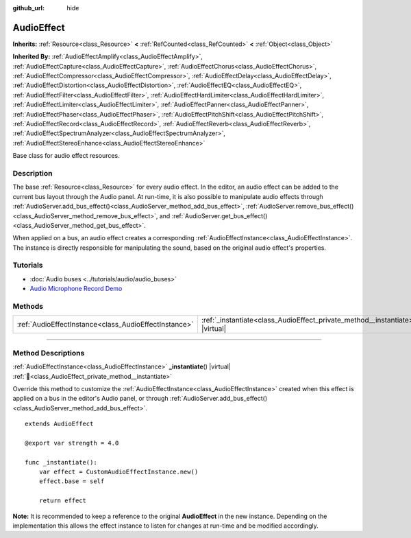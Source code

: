 :github_url: hide

.. DO NOT EDIT THIS FILE!!!
.. Generated automatically from Godot engine sources.
.. Generator: https://github.com/godotengine/godot/tree/master/doc/tools/make_rst.py.
.. XML source: https://github.com/godotengine/godot/tree/master/doc/classes/AudioEffect.xml.

.. _class_AudioEffect:

AudioEffect
===========

**Inherits:** :ref:`Resource<class_Resource>` **<** :ref:`RefCounted<class_RefCounted>` **<** :ref:`Object<class_Object>`

**Inherited By:** :ref:`AudioEffectAmplify<class_AudioEffectAmplify>`, :ref:`AudioEffectCapture<class_AudioEffectCapture>`, :ref:`AudioEffectChorus<class_AudioEffectChorus>`, :ref:`AudioEffectCompressor<class_AudioEffectCompressor>`, :ref:`AudioEffectDelay<class_AudioEffectDelay>`, :ref:`AudioEffectDistortion<class_AudioEffectDistortion>`, :ref:`AudioEffectEQ<class_AudioEffectEQ>`, :ref:`AudioEffectFilter<class_AudioEffectFilter>`, :ref:`AudioEffectHardLimiter<class_AudioEffectHardLimiter>`, :ref:`AudioEffectLimiter<class_AudioEffectLimiter>`, :ref:`AudioEffectPanner<class_AudioEffectPanner>`, :ref:`AudioEffectPhaser<class_AudioEffectPhaser>`, :ref:`AudioEffectPitchShift<class_AudioEffectPitchShift>`, :ref:`AudioEffectRecord<class_AudioEffectRecord>`, :ref:`AudioEffectReverb<class_AudioEffectReverb>`, :ref:`AudioEffectSpectrumAnalyzer<class_AudioEffectSpectrumAnalyzer>`, :ref:`AudioEffectStereoEnhance<class_AudioEffectStereoEnhance>`

Base class for audio effect resources.

.. rst-class:: classref-introduction-group

Description
-----------

The base :ref:`Resource<class_Resource>` for every audio effect. In the editor, an audio effect can be added to the current bus layout through the Audio panel. At run-time, it is also possible to manipulate audio effects through :ref:`AudioServer.add_bus_effect()<class_AudioServer_method_add_bus_effect>`, :ref:`AudioServer.remove_bus_effect()<class_AudioServer_method_remove_bus_effect>`, and :ref:`AudioServer.get_bus_effect()<class_AudioServer_method_get_bus_effect>`.

When applied on a bus, an audio effect creates a corresponding :ref:`AudioEffectInstance<class_AudioEffectInstance>`. The instance is directly responsible for manipulating the sound, based on the original audio effect's properties.

.. rst-class:: classref-introduction-group

Tutorials
---------

- :doc:`Audio buses <../tutorials/audio/audio_buses>`

- `Audio Microphone Record Demo <https://godotengine.org/asset-library/asset/2760>`__

.. rst-class:: classref-reftable-group

Methods
-------

.. table::
   :widths: auto

   +-------------------------------------------------------+------------------------------------------------------------------------------------+
   | :ref:`AudioEffectInstance<class_AudioEffectInstance>` | :ref:`_instantiate<class_AudioEffect_private_method__instantiate>`\ (\ ) |virtual| |
   +-------------------------------------------------------+------------------------------------------------------------------------------------+

.. rst-class:: classref-section-separator

----

.. rst-class:: classref-descriptions-group

Method Descriptions
-------------------

.. _class_AudioEffect_private_method__instantiate:

.. rst-class:: classref-method

:ref:`AudioEffectInstance<class_AudioEffectInstance>` **_instantiate**\ (\ ) |virtual| :ref:`🔗<class_AudioEffect_private_method__instantiate>`

Override this method to customize the :ref:`AudioEffectInstance<class_AudioEffectInstance>` created when this effect is applied on a bus in the editor's Audio panel, or through :ref:`AudioServer.add_bus_effect()<class_AudioServer_method_add_bus_effect>`.

::

    extends AudioEffect
    
    @export var strength = 4.0
    
    func _instantiate():
        var effect = CustomAudioEffectInstance.new()
        effect.base = self
    
        return effect

\ **Note:** It is recommended to keep a reference to the original **AudioEffect** in the new instance. Depending on the implementation this allows the effect instance to listen for changes at run-time and be modified accordingly.

.. |virtual| replace:: :abbr:`virtual (This method should typically be overridden by the user to have any effect.)`
.. |const| replace:: :abbr:`const (This method has no side effects. It doesn't modify any of the instance's member variables.)`
.. |vararg| replace:: :abbr:`vararg (This method accepts any number of arguments after the ones described here.)`
.. |constructor| replace:: :abbr:`constructor (This method is used to construct a type.)`
.. |static| replace:: :abbr:`static (This method doesn't need an instance to be called, so it can be called directly using the class name.)`
.. |operator| replace:: :abbr:`operator (This method describes a valid operator to use with this type as left-hand operand.)`
.. |bitfield| replace:: :abbr:`BitField (This value is an integer composed as a bitmask of the following flags.)`
.. |void| replace:: :abbr:`void (No return value.)`
